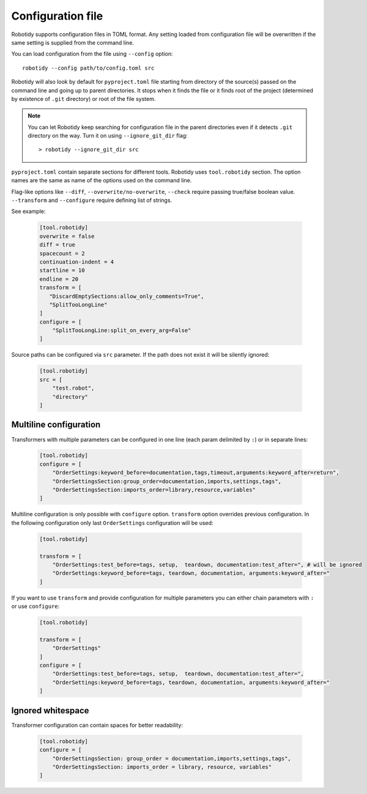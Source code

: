 .. _config-file:

Configuration file
==================

Robotidy supports configuration files in TOML format. Any setting loaded from configuration file will be overwritten
if the same setting is supplied from the command line.

You can load configuration from the file using ``--config`` option::

    robotidy --config path/to/config.toml src

Robotidy will also look by default for ``pyproject.toml`` file starting from directory of the source(s)
passed on the command line and going up to parent directories. It stops when it finds the file or it finds root of the
project (determined by existence of ``.git`` directory) or root of the file system.

.. note::

    You can let Robotidy keep searching for configuration file in the parent directories even if it detects ``.git`` 
    directory on the way. Turn it on using ``--ignore_git_dir`` flag::

        > robotidy --ignore_git_dir src

``pyproject.toml`` contain separate sections for different tools. Robotidy uses ``tool.robotidy`` section. The option
names are the same as name of the options used on the command line.

Flag-like options like ``--diff``, ``--overwrite/no-overwrite``, ``--check`` require passing true/false boolean value.
``--transform`` and ``--configure`` require defining list of strings.

See example:

  .. code-block:: toml

    [tool.robotidy]
    overwrite = false
    diff = true
    spacecount = 2
    continuation-indent = 4
    startline = 10
    endline = 20
    transform = [
       "DiscardEmptySections:allow_only_comments=True",
       "SplitTooLongLine"
    ]
    configure = [
        "SplitTooLongLine:split_on_every_arg=False"
    ]

Source paths can be configured via ``src`` parameter. If the path does not exist it will be silently ignored:

  .. code-block:: toml

    [tool.robotidy]
    src = [
        "test.robot",
        "directory"
    ]

Multiline configuration
------------------------
Transformers with multiple parameters can be configured in one line (each param delimited by ``:``) or in separate lines:

  .. code-block:: toml

    [tool.robotidy]
    configure = [
        "OrderSettings:keyword_before=documentation,tags,timeout,arguments:keyword_after=return",
        "OrderSettingsSection:group_order=documentation,imports,settings,tags",
        "OrderSettingsSection:imports_order=library,resource,variables"
    ]

Multiline configuration is only possible with ``configure`` option. ``transform`` option overrides previous
configuration. In the following configuration only last ``OrderSettings`` configuration will be used:

  .. code-block:: toml

    [tool.robotidy]

    transform = [
        "OrderSettings:test_before=tags, setup,  teardown, documentation:test_after=", # will be ignored
        "OrderSettings:keyword_before=tags, teardown, documentation, arguments:keyword_after="
    ]

If you want to use ``transform`` and provide configuration for multiple parameters you can either chain
parameters with ``:`` or use ``configure``:

  .. code-block:: toml

    [tool.robotidy]

    transform = [
        "OrderSettings"
    ]
    configure = [
        "OrderSettings:test_before=tags, setup,  teardown, documentation:test_after=",
        "OrderSettings:keyword_before=tags, teardown, documentation, arguments:keyword_after="
    ]

Ignored whitespace
-------------------
Transformer configuration can contain spaces for better readability:

  .. code-block:: toml

    [tool.robotidy]
    configure = [
        "OrderSettingsSection: group_order = documentation,imports,settings,tags",
        "OrderSettingsSection: imports_order = library, resource, variables"
    ]
